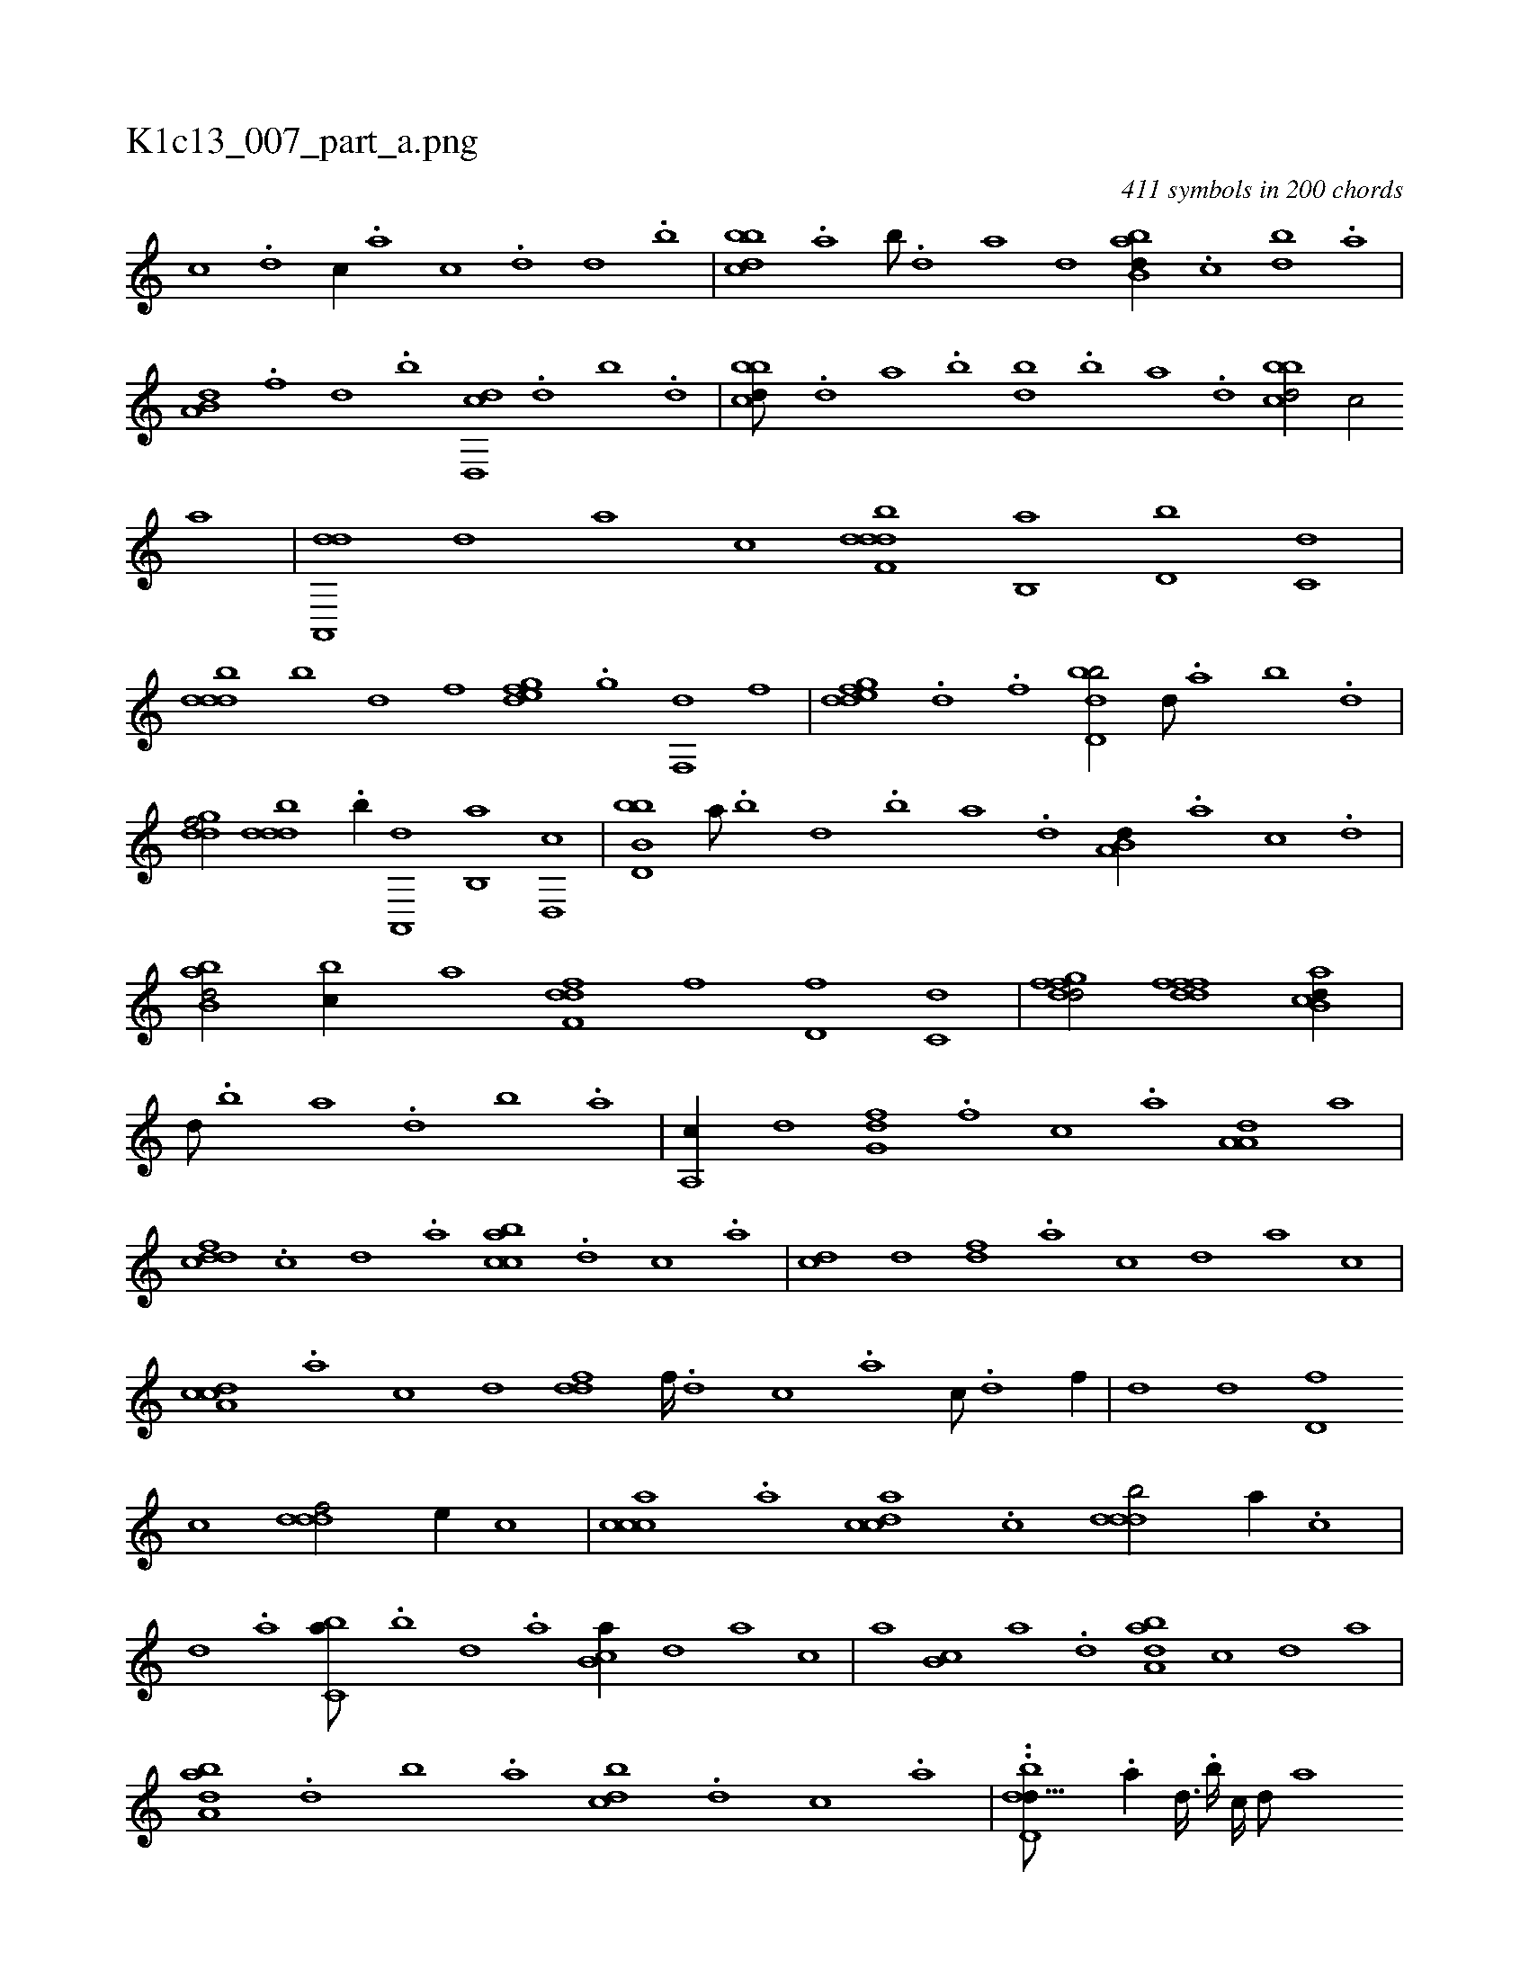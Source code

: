 X:1
%
%%titleleft true
%%tabaddflags 0
%%tabrhstyle grid
%
T:K1c13_007_part_a.png
C:411 symbols in 200 chords
L:1/1
K:italiantab
%
[,,,c] .[,,,d] [,,,c//] .[,,,a] [,,,c] .[,,,,d] [,,,d] .[,,,,b] |\
	[,bbcd] .[,a] [,b///] .[,d] [a] [,,,d] [abb,d//] .[,,,c] [bd] .[,a] |\
	[a,b,d] .[f] [d] .[b] [d,,cd] .[,,d] [,,b] .[,,,d] |\
	[,bbcd///] .[,d] [a] .[b] [db] .[b] [a] .[,d] [,bbcd/] [,,,,c/] [,,,,a] |\
	[da,,,d] [,,,,d] [,,,a] [,,,c] [f,dddb] [,,b,,a] [,,,d,b] [,,,c,d] |
%
[,,dddb] [,,,,,b] [,,,,,d] [,,,,,f] [,,edfg] .[,g] [,f,,d] [,,,,,f] |\
	[,dedfg] .[,,,,h] [,,,d] .[,,,f] [,bdd,b/] [,d///] .[a] [b] .[d] |\
	[,gddf/] [,,dddb] .[b//] [a,,,d] [b,,a] [d,,c] |\
	[bb,d,b] [a///] .[b] [d] .[b] [a] .[,d] [a,b,d//] .[,,,a] [,,,c] .[,,,d] |\
	[abb,d/] [,,bc//] [,,,,a] [,dff,d] [,,,f] [,,,d,f] [,,,c,d] |\
	[,dgffd/] [,dfffd] [ab,cd//] |
%
[,d///] .[,b] [,a] .[,,d] [,,b] .[,,a] |\
	[a,,c//] [,,,,,d] [,,g,df] .[,,,f] [,,,c] .[,,a] [,a,a,d] [,,,,,a] |\
	[,,dcdf] .[,,,,c] [,,,,d] .[,,,a] [,,bcca] .[,,,d] [,,,c] .[,,,a] |\
	[,,,cd] [,,,,,d] [,,,,df] .[,,,a] [,,,c] [,,,,d] [,,,,a] [,,,,,c] |\
	[,a,ccd] .[,,,,a] [,,,,c] [,,,,d] [,,ddf] [,,,f////] .[,,,d] [,,,c] .[,,,a] [,,,c///] .[,,,,d] [,,,f//] |\
	[,,,d] [,,,,d] [,,d,f] 
%
[,,,,c] [,,dddf/] [,,,,,e//] [,,,,,c] |\
	[,,ccca] .[,,a] [,,dcca] .[,,c] [,,dddb/] [,,,,a//] .[,,,,c] |\
	[,,,,d] .[,,,a] [,,bc,a///] .[,b] [,d] .[,a] [,b,ca//] [,,,,,d] [,,,,a] [,,,,c] |\
	[,,,,a] [,b,c] [,a] .[,,d] [,aba,d] [,,,,,c] [,,,,,d] [,,,,a] |\
	[,aba,d] .[,,d] [,,b] .[,,a] [,,bcd] .[,,,d] [,,,c] .[,,,a] |\
	..[,,bdd,h] [,d9/64] .[a//] [,d3/32] .[,b////] [,,,,c////] [,,,,d///] [,,,a] 
% number of items: 411


